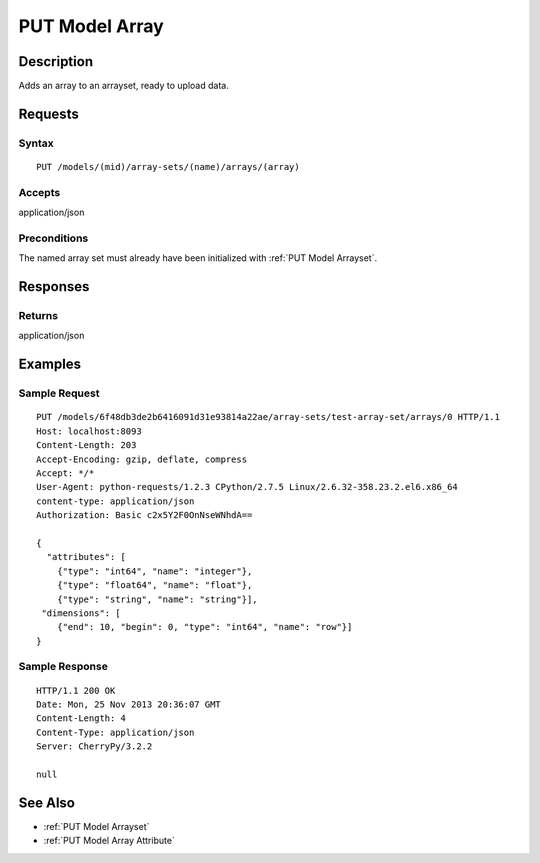 .. _PUT Model Array:

PUT Model Array
===============
Description
-----------

Adds an array to an arrayset, ready to upload data.

Requests
--------

Syntax
^^^^^^

::

    PUT /models/(mid)/array-sets/(name)/arrays/(array)

Accepts
^^^^^^^

application/json

Preconditions
^^^^^^^^^^^^^

The named array set must already have been initialized with :ref:`PUT Model
Arrayset`.

Responses
---------

Returns
^^^^^^^

application/json

Examples
--------

Sample Request
^^^^^^^^^^^^^^

::

    PUT /models/6f48db3de2b6416091d31e93814a22ae/array-sets/test-array-set/arrays/0 HTTP/1.1
    Host: localhost:8093
    Content-Length: 203
    Accept-Encoding: gzip, deflate, compress
    Accept: */*
    User-Agent: python-requests/1.2.3 CPython/2.7.5 Linux/2.6.32-358.23.2.el6.x86_64
    content-type: application/json
    Authorization: Basic c2x5Y2F0OnNseWNhdA==

    {
      "attributes": [
        {"type": "int64", "name": "integer"},
        {"type": "float64", "name": "float"},
        {"type": "string", "name": "string"}],
     "dimensions": [
        {"end": 10, "begin": 0, "type": "int64", "name": "row"}]
    }

Sample Response
^^^^^^^^^^^^^^^

::

    HTTP/1.1 200 OK
    Date: Mon, 25 Nov 2013 20:36:07 GMT
    Content-Length: 4
    Content-Type: application/json
    Server: CherryPy/3.2.2

    null

See Also
--------

-  :ref:`PUT Model Arrayset`
-  :ref:`PUT Model Array Attribute`

